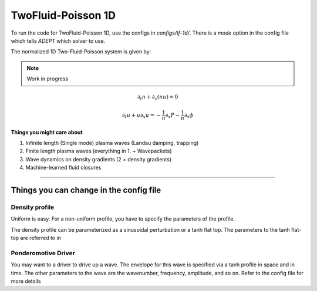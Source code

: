 TwoFluid-Poisson 1D
=======================

To run the code for TwoFluid-Poisson 1D, use the configs in `configs/tf-1d/`.
There is a `mode` option in the config file which tells `ADEPT` which solver to use.

The normalized 1D Two-Fluid-Poisson system is given by:

.. note:: 

    Work in progress

.. math:: 

    \partial_t n + \partial_x (n u) = 0

    \partial_t u + u \partial_x u = -\frac{1}{n} \partial_x P - \frac{1}{n} \partial_x \phi


**Things you might care about**

1. Infinite length (Single mode) plasma waves (Landau damping, trapping)
   
2. Finite length plasma waves (everything in 1. + Wavepackets)
   
3. Wave dynamics on density gradients (2 + density gradients)
   
4. Machine-learned fluid closures


-----------------------


Things you can change in the config file
----------------------------------------------

Density profile
^^^^^^^^^^^^^^^
Uniform is easy. For a non-uniform profile, you have to specify the parameters of the profile. 

The density profile can be parameterized as a sinusoidal perturbation or a tanh flat top. The parameters to the tanh flat-top are referred to in 

Ponderomotive Driver
^^^^^^^^^^^^^^^^^^^^^^^^^^^^^^
You may want to a driver to drive up a wave. The envelope for this wave is specified via a tanh profile in space and in time. The other parameters to the wave
are the wavenumber, frequency, amplitude, and so on. Refer to the config file for more details
